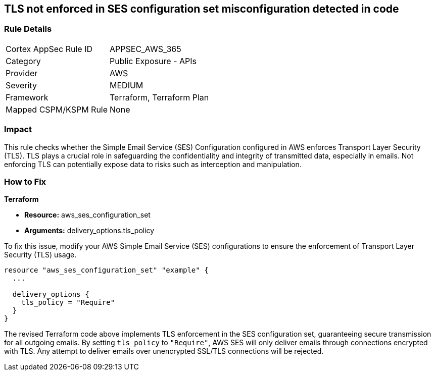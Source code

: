 == TLS not enforced in SES configuration set misconfiguration detected in code

=== Rule Details

[cols="1,2"]
|===
|Cortex AppSec Rule ID |APPSEC_AWS_365
|Category |Public Exposure - APIs
|Provider |AWS
|Severity |MEDIUM
|Framework |Terraform, Terraform Plan
|Mapped CSPM/KSPM Rule |None
|===


=== Impact
This rule checks whether the Simple Email Service (SES) Configuration configured in AWS enforces Transport Layer Security (TLS). TLS plays a crucial role in safeguarding the confidentiality and integrity of transmitted data, especially in emails. Not enforcing TLS can potentially expose data to risks such as interception and manipulation.

=== How to Fix

*Terraform*

* *Resource:* aws_ses_configuration_set
* *Arguments:* delivery_options.tls_policy

To fix this issue, modify your AWS Simple Email Service (SES) configurations to ensure the enforcement of Transport Layer Security (TLS) usage.

[source,go]
----
resource "aws_ses_configuration_set" "example" {
  ...

  delivery_options {
    tls_policy = "Require"
  }
}
----

The revised Terraform code above implements TLS enforcement in the SES configuration set, guaranteeing secure transmission for all outgoing emails. By setting `tls_policy` to `"Require"`, AWS SES will only deliver emails through connections encrypted with TLS. Any attempt to deliver emails over unencrypted SSL/TLS connections will be rejected.

